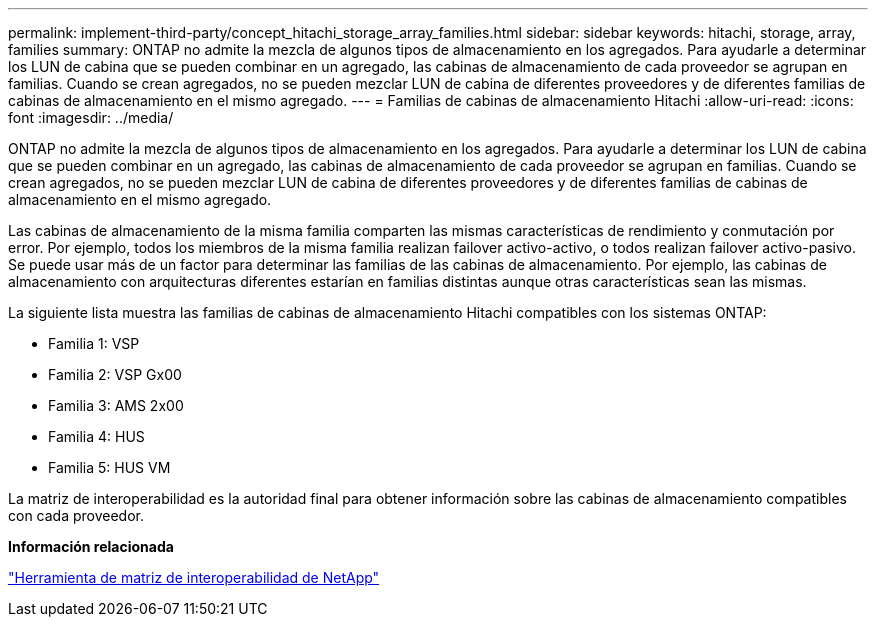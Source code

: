 ---
permalink: implement-third-party/concept_hitachi_storage_array_families.html 
sidebar: sidebar 
keywords: hitachi, storage, array, families 
summary: ONTAP no admite la mezcla de algunos tipos de almacenamiento en los agregados. Para ayudarle a determinar los LUN de cabina que se pueden combinar en un agregado, las cabinas de almacenamiento de cada proveedor se agrupan en familias. Cuando se crean agregados, no se pueden mezclar LUN de cabina de diferentes proveedores y de diferentes familias de cabinas de almacenamiento en el mismo agregado. 
---
= Familias de cabinas de almacenamiento Hitachi
:allow-uri-read: 
:icons: font
:imagesdir: ../media/


[role="lead"]
ONTAP no admite la mezcla de algunos tipos de almacenamiento en los agregados. Para ayudarle a determinar los LUN de cabina que se pueden combinar en un agregado, las cabinas de almacenamiento de cada proveedor se agrupan en familias. Cuando se crean agregados, no se pueden mezclar LUN de cabina de diferentes proveedores y de diferentes familias de cabinas de almacenamiento en el mismo agregado.

Las cabinas de almacenamiento de la misma familia comparten las mismas características de rendimiento y conmutación por error. Por ejemplo, todos los miembros de la misma familia realizan failover activo-activo, o todos realizan failover activo-pasivo. Se puede usar más de un factor para determinar las familias de las cabinas de almacenamiento. Por ejemplo, las cabinas de almacenamiento con arquitecturas diferentes estarían en familias distintas aunque otras características sean las mismas.

La siguiente lista muestra las familias de cabinas de almacenamiento Hitachi compatibles con los sistemas ONTAP:

* Familia 1: VSP
* Familia 2: VSP Gx00
* Familia 3: AMS 2x00
* Familia 4: HUS
* Familia 5: HUS VM


La matriz de interoperabilidad es la autoridad final para obtener información sobre las cabinas de almacenamiento compatibles con cada proveedor.

*Información relacionada*

https://mysupport.netapp.com/matrix["Herramienta de matriz de interoperabilidad de NetApp"]
